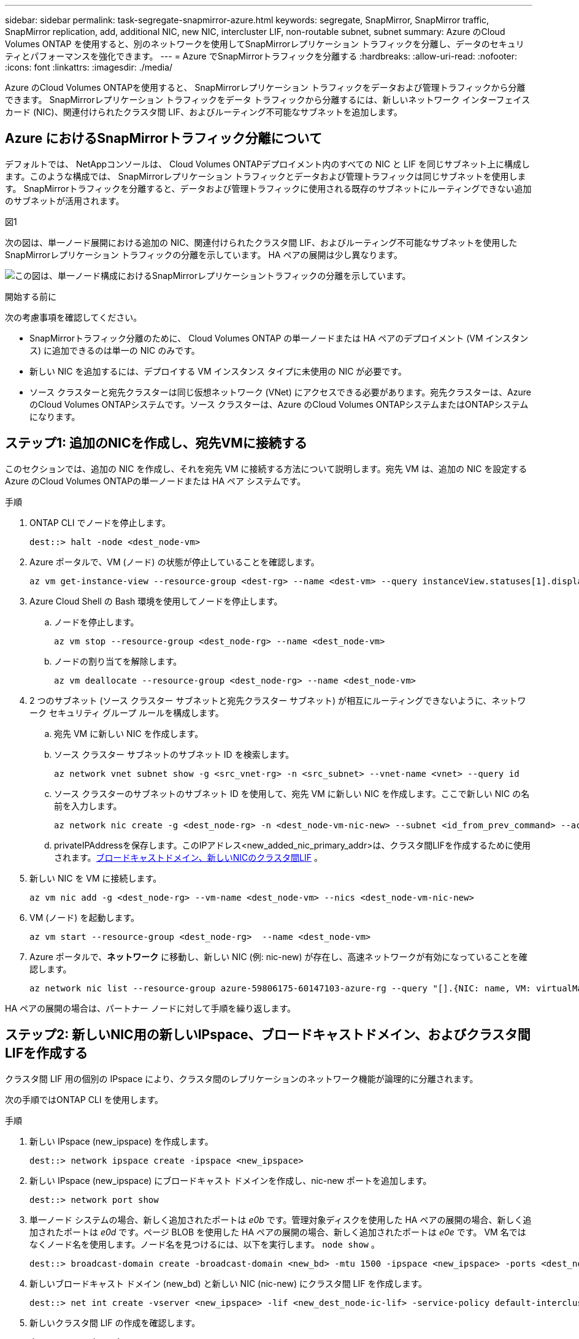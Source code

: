 ---
sidebar: sidebar 
permalink: task-segregate-snapmirror-azure.html 
keywords: segregate, SnapMirror, SnapMirror traffic, SnapMirror replication, add, additional NIC, new NIC, intercluster LIF, non-routable subnet, subnet 
summary: Azure のCloud Volumes ONTAP を使用すると、別のネットワークを使用してSnapMirrorレプリケーション トラフィックを分離し、データのセキュリティとパフォーマンスを強化できます。 
---
= Azure でSnapMirrorトラフィックを分離する
:hardbreaks:
:allow-uri-read: 
:nofooter: 
:icons: font
:linkattrs: 
:imagesdir: ./media/


[role="lead"]
Azure のCloud Volumes ONTAPを使用すると、 SnapMirrorレプリケーション トラフィックをデータおよび管理トラフィックから分離できます。  SnapMirrorレプリケーション トラフィックをデータ トラフィックから分離するには、新しいネットワーク インターフェイス カード (NIC)、関連付けられたクラスタ間 LIF、およびルーティング不可能なサブネットを追加します。



== Azure におけるSnapMirrorトラフィック分離について

デフォルトでは、 NetAppコンソールは、 Cloud Volumes ONTAPデプロイメント内のすべての NIC と LIF を同じサブネット上に構成します。このような構成では、 SnapMirrorレプリケーション トラフィックとデータおよび管理トラフィックは同じサブネットを使用します。  SnapMirrorトラフィックを分離すると、データおよび管理トラフィックに使用される既存のサブネットにルーティングできない追加のサブネットが活用されます。

.図1
次の図は、単一ノード展開における追加の NIC、関連付けられたクラスタ間 LIF、およびルーティング不可能なサブネットを使用したSnapMirrorレプリケーション トラフィックの分離を示しています。  HA ペアの展開は少し異なります。

image:diagram-segregate-snapmirror-traffic.png["この図は、単一ノード構成におけるSnapMirrorレプリケーショントラフィックの分離を示しています。"]

.開始する前に
次の考慮事項を確認してください。

* SnapMirrorトラフィック分離のために、 Cloud Volumes ONTAP の単一ノードまたは HA ペアのデプロイメント (VM インスタンス) に追加できるのは単一の NIC のみです。
* 新しい NIC を追加するには、デプロイする VM インスタンス タイプに未使用の NIC が必要です。
* ソース クラスターと宛先クラスターは同じ仮想ネットワーク (VNet) にアクセスできる必要があります。宛先クラスターは、Azure のCloud Volumes ONTAPシステムです。ソース クラスターは、Azure のCloud Volumes ONTAPシステムまたはONTAPシステムになります。




== ステップ1: 追加のNICを作成し、宛先VMに接続する

このセクションでは、追加の NIC を作成し、それを宛先 VM に接続する方法について説明します。宛先 VM は、追加の NIC を設定する Azure のCloud Volumes ONTAPの単一ノードまたは HA ペア システムです。

.手順
. ONTAP CLI でノードを停止します。
+
[source, cli]
----
dest::> halt -node <dest_node-vm>
----
. Azure ポータルで、VM (ノード) の状態が停止していることを確認します。
+
[source, cli]
----
az vm get-instance-view --resource-group <dest-rg> --name <dest-vm> --query instanceView.statuses[1].displayStatus
----
. Azure Cloud Shell の Bash 環境を使用してノードを停止します。
+
.. ノードを停止します。
+
[source, cli]
----
az vm stop --resource-group <dest_node-rg> --name <dest_node-vm>
----
.. ノードの割り当てを解除します。
+
[source, cli]
----
az vm deallocate --resource-group <dest_node-rg> --name <dest_node-vm>
----


. 2 つのサブネット (ソース クラスター サブネットと宛先クラスター サブネット) が相互にルーティングできないように、ネットワーク セキュリティ グループ ルールを構成します。
+
.. 宛先 VM に新しい NIC を作成します。
.. ソース クラスター サブネットのサブネット ID を検索します。
+
[source, cli]
----
az network vnet subnet show -g <src_vnet-rg> -n <src_subnet> --vnet-name <vnet> --query id
----
.. ソース クラスターのサブネットのサブネット ID を使用して、宛先 VM に新しい NIC を作成します。ここで新しい NIC の名前を入力します。
+
[source, cli]
----
az network nic create -g <dest_node-rg> -n <dest_node-vm-nic-new> --subnet <id_from_prev_command> --accelerated-networking true
----
.. privateIPAddressを保存します。このIPアドレス<new_added_nic_primary_addr>は、クラスタ間LIFを作成するために使用されます。<<Step 2: Create a new IPspace,ブロードキャストドメイン、新しいNICのクラスタ間LIF>> 。


. 新しい NIC を VM に接続します。
+
[source, cli]
----
az vm nic add -g <dest_node-rg> --vm-name <dest_node-vm> --nics <dest_node-vm-nic-new>
----
. VM (ノード) を起動します。
+
[source, cli]
----
az vm start --resource-group <dest_node-rg>  --name <dest_node-vm>
----
. Azure ポータルで、*ネットワーク* に移動し、新しい NIC (例: nic-new) が存在し、高速ネットワークが有効になっていることを確認します。
+
[source, cli]
----
az network nic list --resource-group azure-59806175-60147103-azure-rg --query "[].{NIC: name, VM: virtualMachine.id}"
----


HA ペアの展開の場合は、パートナー ノードに対して手順を繰り返します。



== ステップ2: 新しいNIC用の新しいIPspace、ブロードキャストドメイン、およびクラスタ間LIFを作成する

クラスタ間 LIF 用の個別の IPspace により、クラスタ間のレプリケーションのネットワーク機能が論理的に分離されます。

次の手順ではONTAP CLI を使用します。

.手順
. 新しい IPspace (new_ipspace) を作成します。
+
[source, cli]
----
dest::> network ipspace create -ipspace <new_ipspace>
----
. 新しい IPspace (new_ipspace) にブロードキャスト ドメインを作成し、nic-new ポートを追加します。
+
[source, cli]
----
dest::> network port show
----
. 単一ノード システムの場合、新しく追加されたポートは _e0b_ です。管理対象ディスクを使用した HA ペアの展開の場合、新しく追加されたポートは _e0d_ です。ページ BLOB を使用した HA ペアの展開の場合、新しく追加されたポートは _e0e_ です。 VM 名ではなくノード名を使用します。ノード名を見つけるには、以下を実行します。 `node show` 。
+
[source, cli]
----
dest::> broadcast-domain create -broadcast-domain <new_bd> -mtu 1500 -ipspace <new_ipspace> -ports <dest_node-cot-vm:e0b>
----
. 新しいブロードキャスト ドメイン (new_bd) と新しい NIC (nic-new) にクラスタ間 LIF を作成します。
+
[source, cli]
----
dest::> net int create -vserver <new_ipspace> -lif <new_dest_node-ic-lif> -service-policy default-intercluster -address <new_added_nic_primary_addr> -home-port <e0b> -home-node <node> -netmask <new_netmask_ip> -broadcast-domain <new_bd>
----
. 新しいクラスタ間 LIF の作成を確認します。
+
[source, cli]
----
dest::> net int show
----


HA ペアの展開の場合は、パートナー ノードに対して手順を繰り返します。



== ステップ3: ソースシステムとターゲットシステム間のクラスタピアリングを確認する

このセクションでは、ソース システムと宛先システム間のピアリングを確認する方法について説明します。

次の手順ではONTAP CLI を使用します。

.手順
. 宛先クラスタのクラスタ間 LIF がソース クラスタのクラスタ間 LIF に ping できることを確認します。このコマンドは宛先クラスタによって実行されるため、宛先 IP アドレスはソース上のクラスタ間 LIF IP アドレスになります。
+
[source, cli]
----
dest::> ping -lif <new_dest_node-ic-lif> -vserver <new_ipspace> -destination <10.161.189.6>
----
. ソース クラスタのクラスタ間 LIF が宛先クラスタのクラスタ間 LIF に ping できることを確認します。宛先は、宛先に作成された新しい NIC の IP アドレスです。
+
[source, cli]
----
src::> ping -lif <src_node-ic-lif> -vserver <src_svm> -destination <10.161.189.18>
----


HA ペアの展開の場合は、パートナー ノードに対して手順を繰り返します。



== ステップ4: ソースシステムと宛先システム間のSVMピアリングを作成する

このセクションでは、ソース システムと宛先システム間の SVM ピアリングを作成する方法について説明します。

次の手順ではONTAP CLI を使用します。

.手順
. 送信元クラスタ間LIF IPアドレスを宛先にクラスタピアリングを作成します。 `-peer-addrs` 。  HAペアの場合は、両方のノードのソースクラスタ間LIF IPアドレスを次のようにリストします。 `-peer-addrs` 。
+
[source, cli]
----
dest::> cluster peer create -peer-addrs <10.161.189.6> -ipspace <new_ipspace>
----
. パスフレーズを入力して確認します。
. 宛先クラスタLIF IPアドレスを使用してソースにクラスタピアリングを作成します。 `peer-addrs` 。  HAペアの場合は、両方のノードの宛先クラスタ間LIF IPアドレスを次のようにリストします。 `-peer-addrs` 。
+
[source, cli]
----
src::> cluster peer create -peer-addrs <10.161.189.18>
----
. パスフレーズを入力して確認します。
. クラスターがピアリングされていることを確認します。
+
[source, cli]
----
src::> cluster peer show
----
+
ピアリングが成功すると、可用性フィールドに「*使用可能*」と表示されます。

. 宛先に SVM ピアリングを作成します。ソース SVM と宛先 SVM は両方ともデータ SVM である必要があります。
+
[source, cli]
----
dest::> vserver peer create -vserver <dest_svm> -peer-vserver <src_svm> -peer-cluster <src_cluster> -applications snapmirror``
----
. SVM ピアリングを受け入れます。
+
[source, cli]
----
src::> vserver peer accept -vserver <src_svm> -peer-vserver <dest_svm>
----
. SVM がピアリングされたことを確認します。
+
[source, cli]
----
dest::> vserver peer show
----
+
ピアの状態は*`peered`* ピアリングアプリケーションは*`snapmirror`*。





== ステップ5: ソースシステムとターゲットシステム間のSnapMirrorレプリケーション関係を作成する

このセクションでは、ソース システムと宛先システム間のSnapMirrorレプリケーション関係を作成する方法について説明します。

既存のSnapMirrorレプリケーション関係を移動するには、まず既存のSnapMirrorレプリケーション関係を解除してから、新しいSnapMirrorレプリケーション関係を作成する必要があります。

次の手順ではONTAP CLI を使用します。

.手順
. 宛先 SVM にデータ保護ボリュームを作成します。
+
[source, cli]
----
dest::> vol create -volume <new_dest_vol> -vserver <dest_svm> -type DP -size <10GB> -aggregate <aggr1>
----
. レプリケーションのSnapMirrorポリシーとスケジュールを含む、宛先にSnapMirrorレプリケーション関係を作成します。
+
[source, cli]
----
dest::> snapmirror create -source-path src_svm:src_vol  -destination-path  dest_svm:new_dest_vol -vserver dest_svm -policy MirrorAllSnapshots -schedule 5min
----
. 宛先でSnapMirrorレプリケーション関係を初期化します。
+
[source, cli]
----
dest::> snapmirror initialize -destination-path  <dest_svm:new_dest_vol>
----
. ONTAP CLI で、次のコマンドを実行してSnapMirror関係のステータスを検証します。
+
[source, cli]
----
dest::> snapmirror show
----
+
関係のステータスは `Snapmirrored`そして関係の健全性は `true`。

. オプション: ONTAP CLI で次のコマンドを実行して、 SnapMirror関係のアクション履歴を表示します。
+
[source, cli]
----
dest::> snapmirror show-history
----


オプションで、ソース ボリュームと宛先ボリュームをマウントし、ソースにファイルを書き込み、ボリュームが宛先にレプリケートされていることを確認できます。
